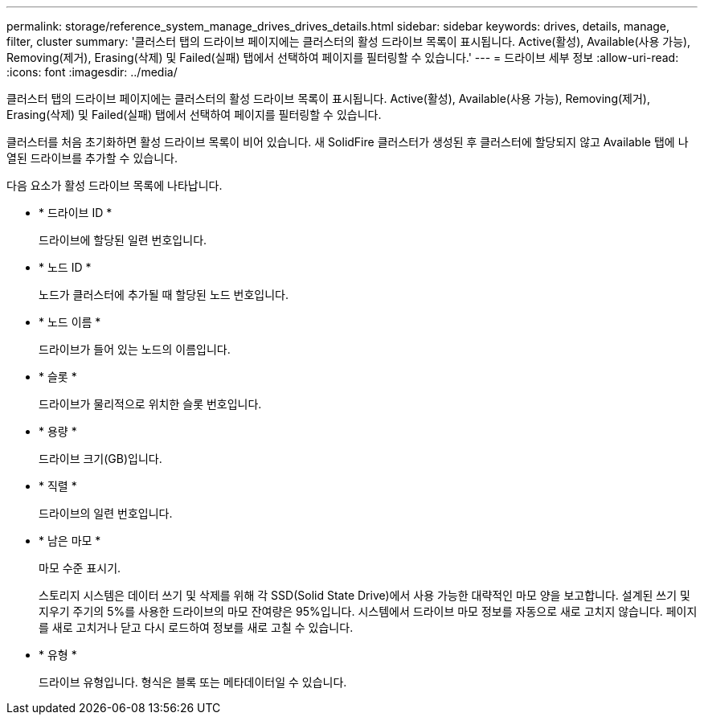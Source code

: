 ---
permalink: storage/reference_system_manage_drives_drives_details.html 
sidebar: sidebar 
keywords: drives, details, manage, filter, cluster 
summary: '클러스터 탭의 드라이브 페이지에는 클러스터의 활성 드라이브 목록이 표시됩니다. Active(활성), Available(사용 가능), Removing(제거), Erasing(삭제) 및 Failed(실패) 탭에서 선택하여 페이지를 필터링할 수 있습니다.' 
---
= 드라이브 세부 정보
:allow-uri-read: 
:icons: font
:imagesdir: ../media/


[role="lead"]
클러스터 탭의 드라이브 페이지에는 클러스터의 활성 드라이브 목록이 표시됩니다. Active(활성), Available(사용 가능), Removing(제거), Erasing(삭제) 및 Failed(실패) 탭에서 선택하여 페이지를 필터링할 수 있습니다.

클러스터를 처음 초기화하면 활성 드라이브 목록이 비어 있습니다. 새 SolidFire 클러스터가 생성된 후 클러스터에 할당되지 않고 Available 탭에 나열된 드라이브를 추가할 수 있습니다.

다음 요소가 활성 드라이브 목록에 나타납니다.

* * 드라이브 ID *
+
드라이브에 할당된 일련 번호입니다.

* * 노드 ID *
+
노드가 클러스터에 추가될 때 할당된 노드 번호입니다.

* * 노드 이름 *
+
드라이브가 들어 있는 노드의 이름입니다.

* * 슬롯 *
+
드라이브가 물리적으로 위치한 슬롯 번호입니다.

* * 용량 *
+
드라이브 크기(GB)입니다.

* * 직렬 *
+
드라이브의 일련 번호입니다.

* * 남은 마모 *
+
마모 수준 표시기.

+
스토리지 시스템은 데이터 쓰기 및 삭제를 위해 각 SSD(Solid State Drive)에서 사용 가능한 대략적인 마모 양을 보고합니다. 설계된 쓰기 및 지우기 주기의 5%를 사용한 드라이브의 마모 잔여량은 95%입니다. 시스템에서 드라이브 마모 정보를 자동으로 새로 고치지 않습니다. 페이지를 새로 고치거나 닫고 다시 로드하여 정보를 새로 고칠 수 있습니다.

* * 유형 *
+
드라이브 유형입니다. 형식은 블록 또는 메타데이터일 수 있습니다.


